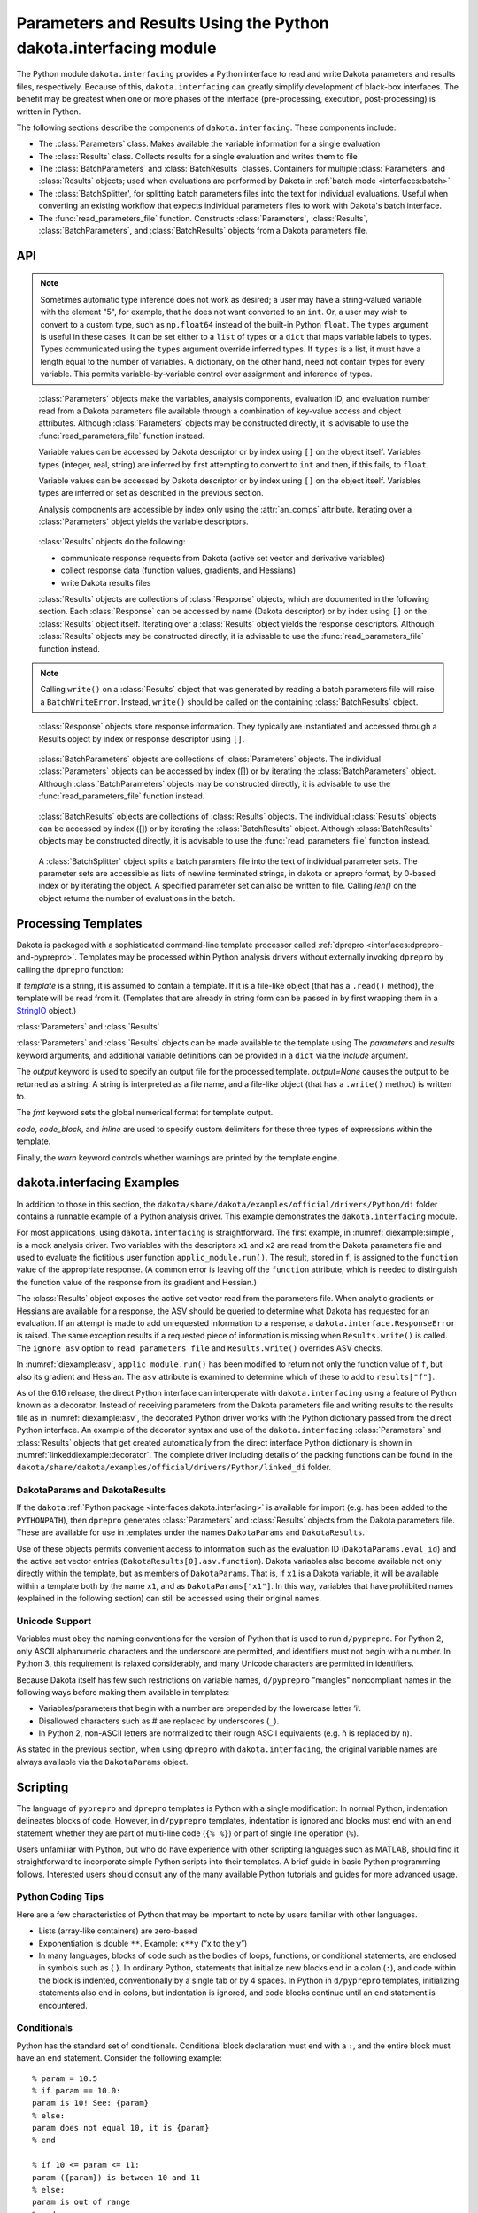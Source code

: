 .. _`interfaces:dakota.interfacing`:

"""""""""""""""""""""""""""""""""""""""""""""""""""""""""""""""""
Parameters and Results Using the Python dakota.interfacing module
"""""""""""""""""""""""""""""""""""""""""""""""""""""""""""""""""

The Python module ``dakota.interfacing`` provides a Python interface
to read and write Dakota parameters and results files, respectively.
Because of this, ``dakota.interfacing`` can greatly simplify
development of black-box interfaces. The benefit may be greatest when
one or more phases of the interface (pre-processing, execution,
post-processing) is written in Python.

The following sections describe the components of
``dakota.interfacing``. These components include:

-  The :class:`Parameters` class. Makes available the variable information
   for a single evaluation
-  The :class:`Results` class. Collects results for a single evaluation and
   writes them to file
-  The :class:`BatchParameters` and :class:`BatchResults` classes. Containers for
   multiple :class:`Parameters` and :class:`Results` objects; used when
   evaluations are performed by Dakota in :ref:`batch mode <interfaces:batch>`
-  The :class:`BatchSplitter', for splitting batch parameters files into the text
   for individual evaluations. Useful when converting an existing workflow that
   expects individual parameters files to work with Dakota's batch interface.
-  The :func:`read_parameters_file` function. Constructs :class:`Parameters`,
   :class:`Results`, :class:`BatchParameters`, and :class:`BatchResults` objects from a
   Dakota parameters file.

API
~~~

.. function:: read_parameters_file(parameters_file=None, \
    results_file=None, ignore_asv=False, batch=False, infer_types=True, \
    types=None)
           
    Creates :class:`Parameters`, :class:`Results`, :class:`BatchParameters`, and :class:`BatchResults` objects from a Dakota parameters file.
           
    :param parameters_file: The names of the parameter file that is to be read.
                            The name can be an absolute or relative filepath, or just a filename.
                            If a parameters file is not provided, it will be obtained from the command line arguments.
                            (The parameters filename is assumed to be the first argument.)
                            Note that if the working directory has changed since script invocation,
                            filenames provided as command line arguments by Dakota’s ``fork`` or ``system``
                            interfaces may be incorrect.           
    :param results_file: The name of the results file that ultimately is to be
                         written. The name can be an absolute or relative filepaths, or just a filename.
                         If a results file is not provided, it will be obtained from the command line arguments.
                         (The results filename is assumed to be the second command line argument.) Note that
                         if the working directory has changed since script invocation, filenames provided
                         as command line arguments by Dakota’s ``fork`` or ``system`` interfaces may be incorrect.
                         If *results_file* is set to the constant ``dakota.interfacing.UNNAMED``, the :class:`Results`
                         or :class:`BatchResults` object is constructed without a results file name. In this case, an
                         output stream must be provided when :meth:`Results.write` or :meth:`BatchResults.write` is
                         called. Unnamed results files are most helpful when no results file will be written,
                         as with a script intended purely for pre-processing.
    :param ignore_asv: By default, the returned :class:`Results` or :class:`BatchResults` object enforces
                       the active set vector (see the :class:`Results` class section). This behavior
                       can be overridden, allowing any property (function, gradient, Hessian)
                       of a response to be set, by setting this field to ``True``. This option can be useful when
                       setting up or debugging a driver.
    :param batch: Must be set to ``True`` when batch evaluation has been requested in the Dakota input file, and ``False`` when not.
    :param infer_types: Controls how types are assigned to parameter values.  The values initially are read
                        as strings from the Dakota parameters file. If ``infer_types`` is ``False`` and ``types`` is ``None``,
                        they remain as type ``str``. If ``infer_types`` is ``True``, an attempt is made to "guess" more
                        convenient types. Conversion first to ``int`` and then to ``float`` are tried. If both fail, the value remains a ``str``.
    :param type: Controls how types are assigned to parameter values.  The values initially are read
                 as strings from the Dakota parameters file. If ``infer_types`` is ``False`` and ``types`` is ``None``,
                 they remain as type ``str``. If ``infer_types`` is ``True``, an attempt is made to "guess" more
                 convenient types. Conversion first to ``int`` and then to ``float`` are tried. If both fail, the value remains a ``str``.
                 
    :return: For single, non-batch evaluation, it returns a tuple that contains (:class:`Parameters`, :class:`Results`). For batch
             evaluations, it instead returns a tuple containing (:class:`BatchParameters`, :class:`BatchResults`).

.. note::
   
   Sometimes automatic type inference does not work as desired; a user
   may have a string-valued variable with the element "5", for example,
   that he does not want converted to an ``int``. Or, a user may wish to
   convert to a custom type, such as ``np.float64`` instead of the
   built-in Python ``float``. The ``types`` argument is useful in these
   cases. It can be set either to a ``list`` of types or a ``dict`` that
   maps variable labels to types. Types communicated using the ``types``
   argument override inferred types. If ``types`` is a list, it must have
   a length equal to the number of variables. A dictionary, on the other
   hand, need not contain types for every variable. This permits
   variable-by-variable control over assignment and inference of types.


.. class:: Parameters

    :class:`Parameters` objects make the variables, analysis components,
    evaluation ID, and evaluation number read from a Dakota parameters file
    available through a combination of key-value access and object
    attributes. Although :class:`Parameters` objects may be constructed directly,
    it is advisable to use the :func:`read_parameters_file` function instead.

    Variable values can be accessed by Dakota descriptor or by index using
    ``[]`` on the object itself. Variables types (integer, real, string) are
    inferred by first attempting to convert to ``int`` and then, if this
    fails, to ``float``.

    Variable values can be accessed by Dakota descriptor or by index using
    ``[]`` on the object itself. Variables types are inferred or set as
    described in the previous section.

    Analysis components are accessible by index only using the :attr:`an_comps`
    attribute. Iterating over a :class:`Parameters` object yields the variable
    descriptors.

   .. attribute:: an_comps
   
      List of the analysis components (strings).

   .. attribute:: eval_id
   
      Evaluation id (string).
      
   .. attribute:: eval_num
     
      Evaluation number (final token in eval_id) (int).
      
   .. attribute:: aprepro_format
   
      Boolean indicating whether the parameters file was in aprepro (True) or Dakota (False) format.
      
   .. attribute:: descriptors
   
      List of the variable descriptors
      
   .. attribute:: num_variables
      
      Number of variables
      
   .. attribute:: num_an_comps
      
      Number of analysis components
      
   .. attribute:: metadata
   
      Names of requested metadata fields (strings)
      
   .. attribute:: num_metadata
   
      Number of requested metadata fields.

   .. method:: items()
   
      Return an iterator that yields tuples of the descriptor and value for each parameter. (:class:`Results` objects also have ``items()``.)
      
   .. method:: values()
   
      Return an iterator that yields the value for each parameter. (:class:`Results` objects have the corresponding method ``responses()``.)

.. class:: Results

    :class:`Results` objects do the following:

    -  communicate response requests from Dakota (active set vector and
       derivative variables)
    -  collect response data (function values, gradients, and Hessians)
    -  write Dakota results files

    :class:`Results` objects are collections of :class:`Response` objects, which are
    documented in the following section. Each :class:`Response` can be accessed
    by name (Dakota descriptor) or by index using ``[]`` on the :class:`Results`
    object itself. Iterating over a :class:`Results` object yields the response
    descriptors. Although :class:`Results` objects may be constructed directly,
    it is advisable to use the :func:`read_parameters_file` function instead.

   .. attribute:: eval_id
   
      Evaluation id (a string).
      
   .. attribute:: eval_num
   
      Evaluation number (final token in eval_id) (int).
      
   .. attribute:: aprepro_format
   
      Boolean indicating whether the parameters file was in aprepro (True) or Dakota (False) format.
      
   .. attribute:: descriptors
   
      List of the response descriptors (strings)
     
   .. attribute:: num_responses
      
      Number of variables (read-only)
      
   .. attribute:: deriv_vars
   
      List of the derivative variables (strings)
      
   .. attribute:: num_deriv_vars
     
      Number of derivative variables (int)

   .. method:: items()
   
      Return an iterator that yields tuples of the descriptor and :class:`Response` object for each response. (:class:`Parameters` objects also have ``items()``.)
      
   .. method:: responses()
   
      Return an iterator that yields the :class:`Response` object for each response. (:class:`Parameters` objects have the corresponding method ``values()``.)
      
   .. method:: fail()
   
      Set the FAIL attribute. When the results file is written, it will contain only the word FAIL, triggering :ref:`Dakota’s failure capturing behavior <failure>`.
   
   .. method:: write (stream=None, ignore_asv=None)
   
      Write the results to the Dakota results file.
      
      :param stream: If *stream* is set, it overrides the results file name provided at construct time. It must be an open file-like object, rather than the name of a file.
      :param ignore_asv: If *ignore_asv* is True, the file will be written even if information requested via the active set vector is missing.

.. note::
      
   Calling ``write()`` on a :class:`Results` object that was generated by reading a batch parameters file will raise a ``BatchWriteError``.
   Instead, ``write()`` should be called on the containing :class:`BatchResults` object.

.. class:: Response

    :class:`Response` objects store response information. They typically are instantiated and accessed through a Results object by index or response
    descriptor using ``[]``.

   .. attribute:: asv
      
      A `named tuple <https://docs.python.org/3/library/collections.html#collections.namedtuple>`_ with three members, *function*, *gradient*, 
      and *hessian*. Each is a boolean indicating whether Dakota requested the associated information for the response.
      
   .. attribute:: namedtuples
   
      These can be accessed by index or by member.
      
   .. attribute:: function
   
      Function value for the response. A ResponseError is raised if Dakota did not request the function value (and ignore_asv is False).
      
   .. attribute:: gradient
   
      Gradient for the response. Gradients must be a 1D iterable of values that can be converted to floats, such as a ``list`` or 1D
      ``numpy array``. A ResponseError is raised if Dakota did not request the gradient (and ignore_asv is False), or if the number of elements
      does not equal the number of derivative variables.

   .. attribute:: hessian
      
      Hessian value for the response. Hessians must be an iterable of iterables (e.g. a 2D ``numpy array`` or list of lists). A ResponseError is
      raised if Dakota did not request the Hessian (and ignore_asv is False), or if the dimension does not correspond correctly with the
      number of derivative variables.

.. class:: BatchParameters

    :class:`BatchParameters` objects are collections of :class:`Parameters` objects. The individual :class:`Parameters` objects can be accessed by index ([]) or
    by iterating the :class:`BatchParameters` object. Although :class:`BatchParameters` objects may be constructed directly, it is advisable
    to use the :func:`read_parameters_file` function instead.

   .. attribute:: batch_id
   
      The "id" of this batch of evaluations, reported by Dakota (string).

.. class:: BatchResults

    :class:`BatchResults` objects are collections of :class:`Results` objects. The individual :class:`Results` objects can be accessed by index ([]) or by
    iterating the :class:`BatchResults` object. Although :class:`BatchResults` objects may be constructed directly, it is advisable to use the
    :func:`read_parameters_file` function instead.

   .. attribute:: batch_id
   
      The "id" of this batch of evaluations, reported by Dakota (string)

   .. method:: write (stream=None, ignore_asv=None) 
   
      :param stream: If *stream* is set, it overrides the results file name
                     provided at construct time. It must be an open file-like object,
                     rather than the name of a file.
      :param ignore_asv: If *ignore_asv* is True, the file will be written even
                         if information requested via the active set vector is missing.

.. class:: BatchSplitter

    A :class:`BatchSplitter` object splits a batch paramters file into the text of individual parameter sets. The parameter sets are 
    accessible as lists of newline terminated strings, in dakota or aprepro format, by 0-based index or by iterating the object. A specified
    parameter set can also be written to file. Calling `len()` on the object returns the number of evaluations in the batch.

   .. attribute:: batch_id
   
      The "id" of this batch of evaluations, reported by Dakota (string)

   .. attribute:: eval_nums

      Evaluation numbers in the batch (list of int).

   .. attribute:: parameters_file

      Name of the batch parameters file (string)

   .. attribute:: format

      Format of the file, "DAKOTA" or "APREPRO" (string)
      
   .. method:: write (index, filename)
   
      Write parameters for one evaluation to a file.
      
      :param index: Index of parameters set (int)
      :param filename: Filepath (string or pathlib.Path)
 
Processing Templates
~~~~~~~~~~~~~~~~~~~~

Dakota is packaged with a sophisticated command-line template processor
called :ref:`dprepro <interfaces:dprepro-and-pyprepro>`. Templates may be
processed within Python analysis drivers without externally invoking
``dprepro`` by calling the ``dprepro`` function:

.. function:: dprepro(template, parameters=None, results=None, include=None, output=None, fmt='%0.10g', \
   code='%', code block='{% %}', inline='{ }', warn=True)

If *template* is a string, it is assumed to contain a template. If it is
a file-like object (that has a ``.read()`` method), the template will be
read from it. (Templates that are already in string form can be passed
in by first wrapping them in a `StringIO <https://docs.python.org/3/library/io.html?highlight=stringio#io.StringIO>`_
object.)

:class:`Parameters` and :class:`Results`

:class:`Parameters` and :class:`Results` objects can be made available to the
template using The *parameters* and *results* keyword arguments, and
additional variable definitions can be provided in a ``dict`` via the
*include* argument.

The *output* keyword is used to specify an output file for the processed
template. *output=None* causes the output to be returned as a string. A
string is interpreted as a file name, and a file-like object (that has a
``.write()`` method) is written to.

The *fmt* keyword sets the global numerical format for template output.

*code*, *code_block*, and *inline* are used to specify custom delimiters
for these three types of expressions within the template.

Finally, the *warn* keyword controls whether warnings are printed by the
template engine.

dakota.interfacing Examples
~~~~~~~~~~~~~~~~~~~~~~~~~~~

In addition to those in this section, the
``dakota/share/dakota/examples/official/drivers/Python/di``
folder contains a runnable
example of a Python analysis driver. This example demonstrates the
``dakota.interfacing`` module.

For most applications, using ``dakota.interfacing`` is straightforward.
The first example, in :numref:`diexample:simple`,
is a mock analysis driver. Two variables with the descriptors ``x1`` and
``x2`` are read from the Dakota parameters file and used to evaluate the
fictitious user function ``applic_module.run()``. The result, stored in
``f``, is assigned to the ``function`` value of the appropriate
response. (A common error is leaving off the ``function`` attribute,
which is needed to distinguish the function value of the response from
its gradient and Hessian.)

.. code-block:: python
   :caption: A simple analysis driver that uses `dakota.interfacing`.
   :name: diexample:simple
   
   import dakota.interfacing as di
   import applic_module # fictitious application 

   params, results = di.read_parameters_file()

   # parameters can be accessed by descriptor, as shown here, or by index
   x1 = params["x1"]
   x2 = params["x2"]

   f = applic_module.run(x1,x2)

   # Responses also can be accessed by descriptor or index
   results["f"].function = f
   results.write()

The :class:`Results` object exposes the active set vector read from the
parameters file. When analytic gradients or Hessians are available for
a response, the ASV should be queried to determine what Dakota has
requested for an evaluation. If an attempt is made to add unrequested
information to a response, a ``dakota.interface.ResponseError`` is
raised. The same exception results if a requested piece of information
is missing when ``Results.write()`` is called. The
``ignore_asv`` option to ``read_parameters_file`` and 
``Results.write()`` overrides ASV checks.

In :numref:`diexample:asv`, ``applic_module.run()``
has been modified to return not only the function value of ``f``, but
also its gradient and Hessian. The ``asv`` attribute is examined to
determine which of these to add to ``results["f"]``.

.. code-block:: python
   :caption: Examining the active set vector
   :name: diexample:asv
   :linenos:

   import dakota.interfacing as di
   import applic_module # fictitious application

   params, results = di.read_parameters_file()

   x1 = params["x1"]
   x2 = params["x2"]

   f, df, df2 = applic_module.run(x1,x2)

   if Results.asv.function:
       results["f"].function = f
   if Results.asv.gradient:
       results["f"].gradient = df
   if Results.asv.hessian:
       results["f"].hessian = df2

   results.write()

As of the 6.16 release, the direct Python interface can interoperate with
``dakota.interfacing`` using a feature of Python known as a decorator.
Instead of receiving parameters from the Dakota parameters file and
writing results to the results file as in :numref:`diexample:asv`,
the decorated Python driver works with the Python dictionary passed from
the direct Python interface.  An example of the decorator syntax and use
of the ``dakota.interfacing`` :class:`Parameters` and :class:`Results`
objects that get created automatically from the direct interface
Python dictionary is shown in :numref:`linkeddiexample:decorator`.  The
complete driver including details of the packing functions can be found in
the ``dakota/share/dakota/examples/official/drivers/Python/linked_di`` folder.

.. code-block:: python
   :caption: Decorated direct Python callback function using
             :class:`Parameters` and :class:`Results` objects
             constructed by the ``dakota.interfacing`` decorator
   :name: linkeddiexample:decorator

   from textbook import textbook_list
   import dakota.interfacing as di
   
   @di.python_interface
   def decorated_driver(params, results):
   
       textbook_input = pack_textbook_parameters(params, results)
       fns, grads, hessians = textbook_list(textbook_input)
       results = pack_dakota_results(fns, grads, hessians, results)
   
       return results


.. _`interfaces:params-and-results`:

DakotaParams and DakotaResults
^^^^^^^^^^^^^^^^^^^^^^^^^^^^^^

If the ``dakota`` :ref:`Python package <interfaces:dakota.interfacing>` is available for
import (e.g. has been added to the ``PYTHONPATH``), then ``dprepro``
generates :class:`Parameters` and :class:`Results` objects from the Dakota
parameters file. These are available for use in templates under the
names ``DakotaParams`` and ``DakotaResults``.

Use of these objects permits convenient access to information such as
the evaluation ID (``DakotaParams.eval_id``) and the active set vector
entries (``DakotaResults[0].asv.function``). Dakota variables also
become available not only directly within the template, but as members
of ``DakotaParams``. That is, if ``x1`` is a Dakota variable, it will be
available within a template both by the name ``x1``, and as
``DakotaParams["x1"]``. In this way, variables that have prohibited
names (explained in the following section) can still be accessed using
their original names.

.. _`interfaces:unicode`:

Unicode Support
^^^^^^^^^^^^^^^

Variables must obey the naming conventions for the version of Python
that is used to run ``d/pyprepro``. For Python 2, only ASCII
alphanumeric characters and the underscore are permitted, and
identifiers must not begin with a number. In Python 3, this requirement
is relaxed considerably, and many Unicode characters are permitted in
identifiers.

Because Dakota itself has few such restrictions on variable names,
``d/pyprepro`` "mangles" noncompliant names in the following ways before
making them available in templates:

-  Variables/parameters that begin with a number are prepended by the
   lowercase letter ’i’.

-  Disallowed characters such as # are replaced by underscores (``_``).

-  In Python 2, non-ASCII letters are normalized to their rough ASCII
   equivalents (e.g. ñ is replaced by n).

As stated in the previous section, when using ``dprepro`` with
``dakota.interfacing``, the original variable names are always available
via the ``DakotaParams`` object.

.. _`interfaces:scripting`:

Scripting
~~~~~~~~~

The language of ``pyprepro`` and ``dprepro`` templates is Python with a
single modification: In normal Python, indentation delineates blocks of
code. However, in ``d/pyprepro`` templates, indentation is ignored and
blocks must end with an ``end`` statement whether they are part of
multi-line code (``{% %}``) or part of single line operation (``%``).

Users unfamiliar with Python, but who do have experience with other
scripting languages such as MATLAB, should find it straightforward to
incorporate simple Python scripts into their templates. A brief guide in
basic Python programming follows. Interested users should consult any of
the many available Python tutorials and guides for more advanced usage.

.. _`interfaces:python-coding-tips`:

Python Coding Tips
^^^^^^^^^^^^^^^^^^

Here are a few characteristics of Python that may be important to note
by users familiar with other languages.

-  Lists (array-like containers) are zero-based

-  Exponentiation is double ``**``. Example: ``x**y`` (“x to the y”)

-  In many languages, blocks of code such as the bodies of loops,
   functions, or conditional statements, are enclosed in symbols such as
   { }. In ordinary Python, statements that initialize new blocks end in
   a colon (``:``), and code within the block is indented,
   conventionally by a single tab or by 4 spaces. In Python in
   ``d/pyprepro`` templates, initializing statements also end in colons,
   but indentation is ignored, and code blocks continue until an ``end``
   statement is encountered.

.. _`interfaces:conditionals`:

Conditionals
^^^^^^^^^^^^

Python has the standard set of conditionals. Conditional block
declaration must end with a ``:``, and the entire block must have an
``end`` statement. Consider the following example:

::

   % param = 10.5
   % if param == 10.0:
   param is 10! See: {param}
   % else:
   param does not equal 10, it is {param}
   % end

   % if 10 <= param <= 11:
   param ({param}) is between 10 and 11
   % else:
   param is out of range
   % end

results in:

::

   param does not equal 10, it is 10.5

   param (10.5) is between 10 and 11

Boolean operations are also possible using simple ``and``, ``or``, and
``not`` syntax

::

   % param = 10.5
   % if param >= 10 and param <= 11:
   param is in [10 11]
   % else:
   param is NOT in [10,11]
   % end

returns:

::

   param is in [10 11]

.. _`interfaces:loops`:

Loops
^^^^^

``for`` loops may be used to iterate over containers that support it. As
with conditionals, the declaration must end with ``:`` and the block
must have an ``end``.

To iterate over an index, from 0 to 4, use the ``range`` command.

::

   % for ii in range(5):
   {ii}
   % end

This returns:

::

   0
   1
   2
   3
   4

This example demonstrates iteration over strings in a list:

::

   % animals = ['cat','mouse','dog','lion']
   % for animal in animals:
   I want a {animal}
   %end

The output is:

::

   I want a cat
   I want a mouse
   I want a dog
   I want a lion

.. _`interfaces:lists`:

Lists
^^^^^

Lists are *zero indexed*. Negative indices are also supported, and are
interpreted as offsets from the last element in the negative direction.
Elements are accessed using square brackets (``[]``).

Consider:

::

   % animals = ['cat','mouse','dog','lion']
   {animals[0]}
   {animals[-1]}

which results in:

::

   cat
   lion

Note that ``d/pyprepro`` tries to nicely format lists for printing. For
certain types of objects, it may not work well.

::

   {theta = [0,45,90,135,180,225,270,315]}

(with ``{ }`` to print input) results in

::

   [0, 45, 90, 135, 180, 225, 270, 315]

.. _`interfaces:math-on-lists`:

Math on lists
^^^^^^^^^^^^^

Unlike some tools (e.g. MATLAB) mathematical operations may not be
performed on lists as a whole. Element-by-element operations can be
compactly written in many cases using *list comprehensions*:

::

   % theta = [0,45,90,135,180,225,270,315] 
   { [ sin(pi*th/180) for th in theta ] }

This results in

::

   [0, 0.7071067812, 1, 0.7071067812, 1.224646799e-16, -0.7071067812, -1, -0.7071067812]

Alternatively, if the NumPy package is available on the host system,
lists can be converted to arrays, which do support MATLAB-style
element-wise operations:

::

   % theta = [0,45,90,135,180,225,270,315]
   % import numpy as np
   % theta = np.array(theta) # Redefine as numpy array
   { np.sin(pi*theta/180) }

Returns:

::

   [0, 0.7071067812, 1, 0.7071067812, 1.224646799e-16, -0.7071067812, -1, -0.7071067812]

.. _`interfaces:strings`:

Strings
^^^^^^^

Python has powerful and extensive string support. Strings can be
initialized in any of the following ways:

::

   {mystring1="""
   multi-line
   string inline
   """}
   {mystring1}
   {% mystring2 = '''
   another multi-line example
   but in a block
   ''' %}
   mystring2: {mystring2}

   Single quotes: {'single'}
   Double quotes: {'double'}

Which returns:

::

   multi-line
   string inline


   multi-line
   string inline

   mystring2:
   another multi-line example
   but in a block


   Single quotes: single
   Double quotes: double

Strings can be enclosed by either single quotes (``'``) or double quotes
(``"``). The choice is a matter of convenience or style.

Strings can be joined by adding them:

::

   {%
   a = 'A'
   b = 'B'
   %}
   {a + ' ' + b}

returns:

::

   A B

.. _`interfaces:custom-functions`:

Custom Functions
^^^^^^^^^^^^^^^^

Arbitrary functions can be defined using either ``def`` or ``lambda``.

Consider the following: (note, we use indentation here for readability
but indentation *is ignored* and the function definition is terminated
with ``end``):

::

   {%
   def myfun1(param):
       return (param + 1) ** 2 + 3
   end

   myfun2 = lambda param: (param + 1) ** 2 + 5
   %}
   {myfun1(1.2)}
   {myfun2(1.2)}
   { [ myfun1(x) for x in [1,2,3,4] ] }

Returns:

::

   7.84
   9.84
   [7, 12, 19, 28]
   
.. _`interfaces:auxiliary-functions`:

Auxiliary Functions
~~~~~~~~~~~~~~~~~~~

Several auxiliary functions that are not part of Python are also
available within templates. The first is the ``include`` function.

.. _`interfaces:include`:

Include
^^^^^^^

Using

::

   % include('path/to/include.txt')

will insert the contents of ``path/to/include.txt``. The inserted file
can contain new variable definitions, and it can access older ones.
Parameters defined in the file are not immutable by default, unlike
those defined in files included from the command line using the
``--include`` option.

..
   TODO: review these claims after talking to Justin

``d/pyprepro`` performs limited searching for included files, first in
the path of the original template, and then in the path where
``pyprepro`` is executed.

.. _`interfaces:immutable-and-mutable`:

Immutable and Mutable
^^^^^^^^^^^^^^^^^^^^^

As explained elsewhere, variables can be defined as ``Immutable(value)``
or ``Mutable(value)``. If a variable is Immutable, it cannot be
reassigned without first explicitly make it Mutable.

.. note::

   Unlike :ref:`variables defined via - -include<interfaces:immutable-variables>`,
   variables from files read in using the ``include()`` function are Mutable by
   default.

.. _`interfaces:print-all-variables`:

Print All Variables
^^^^^^^^^^^^^^^^^^^

``all_vars()`` and ``all_var_names()`` print out all *defined*
variables. Consider the following that also demonstrates setting a
comment string (two ways)

::

   % param1 = 1
   {param2 = 'two'}
   all variables and values: {all_vars()}
   all varables: {all_var_names()}

   {all_var_names(comment='//')}
   // {all_var_names()} <--- Don't do this

Returns:

::

   two
   all variables and values: {'param1': 1, 'param2': u'two'}
   all varables: ['param2', 'param1']

   // ['param2', 'param1']
   // ['param2', 'param1'] <--- Don't do this

Notice the empty ``()`` at the end of ``all_vars`` and
``all_var_names``. If possible, it is better to use ``comment=//``
syntax since the result of these can be multiple lines.

.. _`interfaces:set-global-print-format`:

Set Global Numerical Format
^^^^^^^^^^^^^^^^^^^^^^^^^^^

As discussed elsewhere, the print format can be set on a per item basis
by manually converting to a string. Alternatively, it can be (re)set
globally inside the template (as well as at the command line).

::

   {pi}
   % setfmt('%0.3e')
   {pi}
   % setfmt() # resets
   {pi}

returns:

::

   3.141592654
   3.142e+00
   3.141592654

.. _`interfaces:per-field-output-formatting`:

Per-field Output Formatting
^^^^^^^^^^^^^^^^^^^^^^^^^^^

Use Python string formatting syntax to set the output format of a
particular expression.

::

   {pi}
   { '%0.3f' % pi }

Will output:

::

   3.141592654
   3.142

.. _`interfaces:using-defaults-undefined-parameters`:

Defaults and Undefined Parameters
^^^^^^^^^^^^^^^^^^^^^^^^^^^^^^^^^

Directly calling undefined parameters will result in an error. There is
no *universal* default value. However, there are the following
functions:

-  ``get`` – get param with optional default

-  ``defined`` – determine if the variable is defined

The usage is explained in the following examples:

::

   Defined Parameter:
   % param1 = 'one'
   { get('param1') } <-- one
   { get('param1','ONE') } <-- one

   Undefined Parameter
   { get('param2') } <-- *blank*
   { get('param2',0) } <-- 0

   Check if defined: { defined('param2') }

   % if defined('param2'):
   param2 is defined: {param2}
   % else:
   param2 is undefined
   % end

returns:

::

   Defined Parameter:
   one <-- one
   one <-- one

   Undefined Paremater
    <-- *blank*
   0 <-- 0

   Check if defined: False

   param2 is undefined

But notice if you have the following:

::

   {param3}

you will get the following error:

::

   Error occurred:
       NameError: name 'param3' is not defined

.. _`interfaces:mathematical-functions`:

Mathematical Functions
^^^^^^^^^^^^^^^^^^^^^^

All of the Python ``math`` module in imported with the functions:

::

     acos       degrees     gamma   radians  
     acosh      erf         hypot   sin      
     asin       erfc        isinf   sinh      
     asinh      exp         isnan   sqrt      
     atan       expm1       ldexp   tan       
     atan2      fabs        lgamma  tanh      
     atanh      factorial   log     trunc     
     ceil       floor       log10   
     copysign   fmod        log1p   
     cos        frexp       modf             
     cosh       fsum                               

Also included are the following constants

============================ =============
Name                         value
============================ =============
``pi``,\ ``PI``              3.141592654
``e``,\ ``E``                2.718281828
``tau`` (``2*pi``)           6.283185307
``deg`` (``180/pi``)         57.29577951
``rad`` (``pi/180``)         0.01745329252
``phi`` (``(sqrt(5)+1 )/2``) 1.618033989
============================ =============

Note that all trigonometric functions assume that inputs are in radians.
See `Python’s "math" library <https://docs.Python.org/3/library/math.html>`__ for more
details. To compute based on degrees, convert first:

::

   { tan( radians(45) )}
   { tan( 45*rad)}
   { degrees( atan(1) )}
   { atan(1) * deg }

returns:

::

   1
   1
   45
   45

.. _`interfaces:other-functions`:

Other Functions
^^^^^^^^^^^^^^^

Other functions, modules, and packages that are part of the Python
standard library or that are available for import on the host system can
be used in templates. Use of NumPy to perform element-wise operations on
arrays was demonstrated in a previous section. The following example
illustrates using Python’s ``random`` module to draw a sample from a
uniform distribution:

::

   % from random import random,seed
   % seed(1)
   {A = random()}

Returns (may depend on the system)

::

   0.1343642441
   
